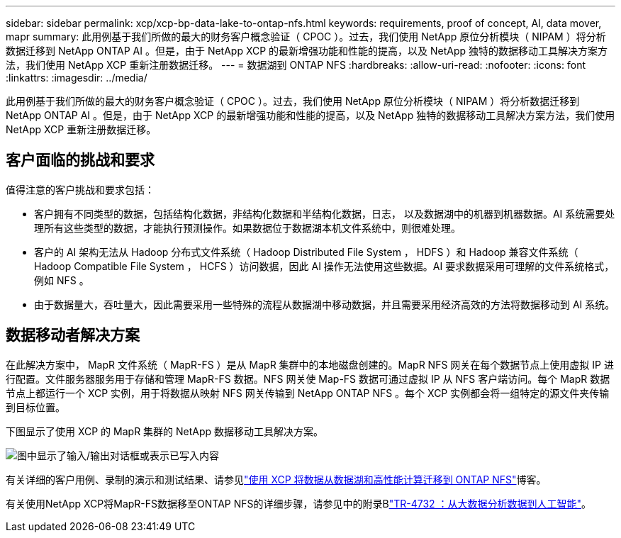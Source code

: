 ---
sidebar: sidebar 
permalink: xcp/xcp-bp-data-lake-to-ontap-nfs.html 
keywords: requirements, proof of concept, AI, data mover, mapr 
summary: 此用例基于我们所做的最大的财务客户概念验证（ CPOC ）。过去，我们使用 NetApp 原位分析模块（ NIPAM ）将分析数据迁移到 NetApp ONTAP AI 。但是，由于 NetApp XCP 的最新增强功能和性能的提高，以及 NetApp 独特的数据移动工具解决方案方法，我们使用 NetApp XCP 重新注册数据迁移。 
---
= 数据湖到 ONTAP NFS
:hardbreaks:
:allow-uri-read: 
:nofooter: 
:icons: font
:linkattrs: 
:imagesdir: ../media/


[role="lead"]
此用例基于我们所做的最大的财务客户概念验证（ CPOC ）。过去，我们使用 NetApp 原位分析模块（ NIPAM ）将分析数据迁移到 NetApp ONTAP AI 。但是，由于 NetApp XCP 的最新增强功能和性能的提高，以及 NetApp 独特的数据移动工具解决方案方法，我们使用 NetApp XCP 重新注册数据迁移。



== 客户面临的挑战和要求

值得注意的客户挑战和要求包括：

* 客户拥有不同类型的数据，包括结构化数据，非结构化数据和半结构化数据，日志， 以及数据湖中的机器到机器数据。AI 系统需要处理所有这些类型的数据，才能执行预测操作。如果数据位于数据湖本机文件系统中，则很难处理。
* 客户的 AI 架构无法从 Hadoop 分布式文件系统（ Hadoop Distributed File System ， HDFS ）和 Hadoop 兼容文件系统（ Hadoop Compatible File System ， HCFS ）访问数据，因此 AI 操作无法使用这些数据。AI 要求数据采用可理解的文件系统格式，例如 NFS 。
* 由于数据量大，吞吐量大，因此需要采用一些特殊的流程从数据湖中移动数据，并且需要采用经济高效的方法将数据移动到 AI 系统。




== 数据移动者解决方案

在此解决方案中， MapR 文件系统（ MapR-FS ）是从 MapR 集群中的本地磁盘创建的。MapR NFS 网关在每个数据节点上使用虚拟 IP 进行配置。文件服务器服务用于存储和管理 MapR-FS 数据。NFS 网关使 Map-FS 数据可通过虚拟 IP 从 NFS 客户端访问。每个 MapR 数据节点上都运行一个 XCP 实例，用于将数据从映射 NFS 网关传输到 NetApp ONTAP NFS 。每个 XCP 实例都会将一组特定的源文件夹传输到目标位置。

下图显示了使用 XCP 的 MapR 集群的 NetApp 数据移动工具解决方案。

image:xcp-bp_image30.png["图中显示了输入/输出对话框或表示已写入内容"]

有关详细的客户用例、录制的演示和测试结果、请参见link:https://blog.netapp.com/data-migration-xcp["使用 XCP 将数据从数据湖和高性能计算迁移到 ONTAP NFS"^]博客。

有关使用NetApp XCP将MapR-FS数据移至ONTAP NFS的详细步骤，请参见中的附录Blink:../data-analytics/bda-ai-introduction.html["TR-4732 ：从大数据分析数据到人工智能"^]。
